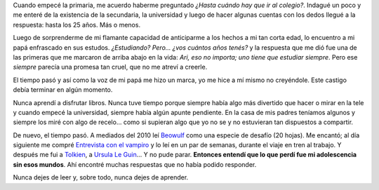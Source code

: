 .. title: Never stop learning
.. slug: never-stop-learning
.. date: 2014/03/31 14:56:00
.. tags: aprender
.. link: 
.. description: 
.. type: text

Cuando empecé la primaria, me acuerdo haberme preguntado *¿Hasta cuándo hay que
ir al colegio?*. Indagué un poco y me enteré de la existencia de la secundaria,
la universidad y luego de hacer algunas cuentas con los dedos llegué a la
respuesta: hasta los 25 años. Más o menos.

Luego de sorprenderme de mi flamante capacidad de anticiparme a los hechos a mi
tan corta edad, lo encuentro a mi papá enfrascado en sus estudos. *¿Estudiando?
Pero... ¿vos cuántos años tenés?* y la respuesta que me dió fue una de las
primeras que me marcaron de arriba abajo en la vida: *Ari, eso no importa; uno
tiene que estudiar siempre*. Pero ese *siempre* parecía una promesa tan
cruel, que no me atreví a creerle.

El tiempo pasó y así como la voz de mi papá me hizo un marca, yo me hice a mí
mismo no creyéndole. Este castigo debía terminar en algún momento.

Nunca aprendí a disfrutar libros. Nunca tuve tiempo porque siempre había algo
más divertido que hacer o mirar en la tele y cuando empecé la universidad,
siempre había algún apunte pendiente. En la casa de mis padres teníamos algunos
y siempre los miré con algo de recelo... como si supieran algo que yo no se y
no estuvieran tan dispuestos a compartir.

De nuevo, el tiempo pasó. A mediados del 2010 leí Beowulf_ como una especie de
desafío (20 hojas). Me encantó; al día siguiente me compré
`Entrevista con el vampiro`_ y lo leí en un par de semanas, durante el viaje en
tren al trabajo. Y después me fui a Tolkien_, a `Ursula Le Guin`_... Y no pude
parar. **Entonces entendí que lo que perdí fue mi adolescencia sin esos
mundos**. Ahí encontré muchas respuestas que no había podido responder.

Nunca dejes de leer y, sobre todo, nunca dejes de aprender. 

.. _Beowulf: http://es.wikipedia.org/wiki/Beowulf
.. _`Entrevista con el vampiro`: http://es.wikipedia.org/wiki/Entrevista_con_el_vampiro
.. _Tolkien: http://es.wikipedia.org/wiki/Tolkien
.. _`Ursula Le Guin`: http://es.wikipedia.org/wiki/Ursula_K._Le_Guin
